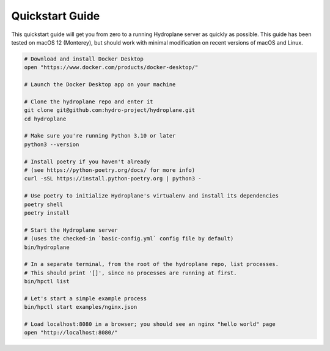 Quickstart Guide
================

This quickstart guide will get you from zero to a running Hydroplane server as quickly as possible. This guide has been tested on macOS 12 (Monterey), but should work with minimal modification on recent versions of macOS and Linux.

.. code-block:: bash

    # Download and install Docker Desktop
    open "https://www.docker.com/products/docker-desktop/"
    
    # Launch the Docker Desktop app on your machine

    # Clone the hydroplane repo and enter it
    git clone git@github.com:hydro-project/hydroplane.git
    cd hydroplane

    # Make sure you're running Python 3.10 or later
    python3 --version

    # Install poetry if you haven't already
    # (see https://python-poetry.org/docs/ for more info)
    curl -sSL https://install.python-poetry.org | python3 -

    # Use poetry to initialize Hydroplane's virtualenv and install its dependencies
    poetry shell
    poetry install

    # Start the Hydroplane server
    # (uses the checked-in `basic-config.yml` config file by default)
    bin/hydroplane

    # In a separate terminal, from the root of the hydroplane repo, list processes.
    # This should print '[]', since no processes are running at first.
    bin/hpctl list

    # Let's start a simple example process
    bin/hpctl start examples/nginx.json

    # Load localhost:8080 in a browser; you should see an nginx "hello world" page
    open "http://localhost:8080/"
